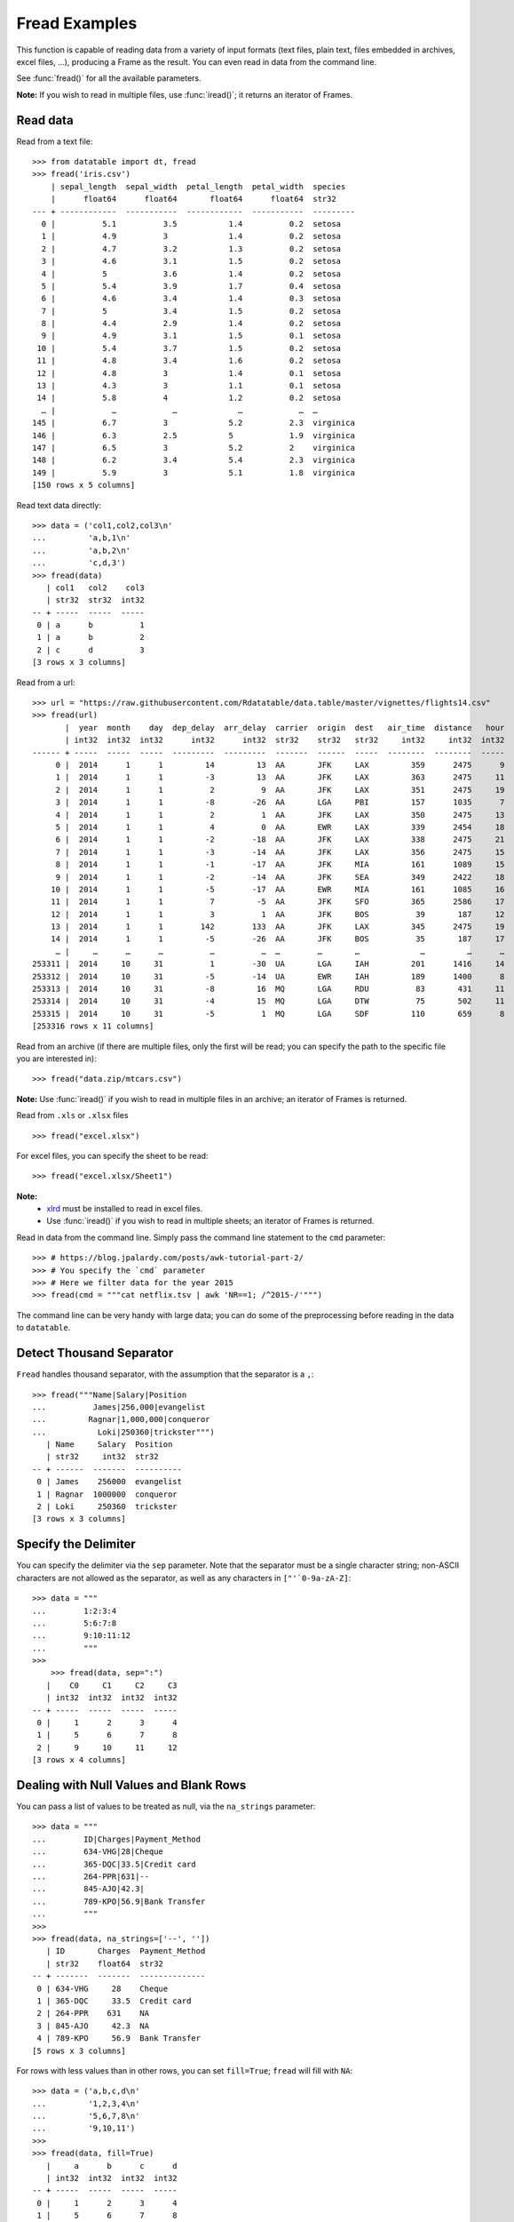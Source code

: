 
Fread Examples
=================

This function is capable of reading data from a variety of input formats (text
files, plain text, files embedded in archives, excel files, ...), producing
a Frame as the result. You can even read in data from the command line.

See :func:`fread()` for all the available parameters.

**Note:** If you wish to read in multiple files, use :func:`iread()`; it
returns an iterator of Frames.


Read data
---------

Read from a text file::

    >>> from datatable import dt, fread
    >>> fread('iris.csv')
        | sepal_length  sepal_width  petal_length  petal_width  species
        |      float64      float64       float64      float64  str32
    --- + ------------  -----------  ------------  -----------  ---------
      0 |          5.1          3.5           1.4          0.2  setosa
      1 |          4.9          3             1.4          0.2  setosa
      2 |          4.7          3.2           1.3          0.2  setosa
      3 |          4.6          3.1           1.5          0.2  setosa
      4 |          5            3.6           1.4          0.2  setosa
      5 |          5.4          3.9           1.7          0.4  setosa
      6 |          4.6          3.4           1.4          0.3  setosa
      7 |          5            3.4           1.5          0.2  setosa
      8 |          4.4          2.9           1.4          0.2  setosa
      9 |          4.9          3.1           1.5          0.1  setosa
     10 |          5.4          3.7           1.5          0.2  setosa
     11 |          4.8          3.4           1.6          0.2  setosa
     12 |          4.8          3             1.4          0.1  setosa
     13 |          4.3          3             1.1          0.1  setosa
     14 |          5.8          4             1.2          0.2  setosa
      … |            …            …             …            …  …
    145 |          6.7          3             5.2          2.3  virginica
    146 |          6.3          2.5           5            1.9  virginica
    147 |          6.5          3             5.2          2    virginica
    148 |          6.2          3.4           5.4          2.3  virginica
    149 |          5.9          3             5.1          1.8  virginica
    [150 rows x 5 columns]

Read text data directly::

    >>> data = ('col1,col2,col3\n'
    ...         'a,b,1\n'
    ...         'a,b,2\n'
    ...         'c,d,3')
    >>> fread(data)
       | col1   col2    col3
       | str32  str32  int32
    -- + -----  -----  -----
     0 | a      b          1
     1 | a      b          2
     2 | c      d          3
    [3 rows x 3 columns]

Read from a url::

    >>> url = "https://raw.githubusercontent.com/Rdatatable/data.table/master/vignettes/flights14.csv"
    >>> fread(url)
           |  year  month    day  dep_delay  arr_delay  carrier  origin  dest   air_time  distance   hour
           | int32  int32  int32      int32      int32  str32    str32   str32     int32     int32  int32
    ------ + -----  -----  -----  ---------  ---------  -------  ------  -----  --------  --------  -----
         0 |  2014      1      1         14         13  AA       JFK     LAX         359      2475      9
         1 |  2014      1      1         -3         13  AA       JFK     LAX         363      2475     11
         2 |  2014      1      1          2          9  AA       JFK     LAX         351      2475     19
         3 |  2014      1      1         -8        -26  AA       LGA     PBI         157      1035      7
         4 |  2014      1      1          2          1  AA       JFK     LAX         350      2475     13
         5 |  2014      1      1          4          0  AA       EWR     LAX         339      2454     18
         6 |  2014      1      1         -2        -18  AA       JFK     LAX         338      2475     21
         7 |  2014      1      1         -3        -14  AA       JFK     LAX         356      2475     15
         8 |  2014      1      1         -1        -17  AA       JFK     MIA         161      1089     15
         9 |  2014      1      1         -2        -14  AA       JFK     SEA         349      2422     18
        10 |  2014      1      1         -5        -17  AA       EWR     MIA         161      1085     16
        11 |  2014      1      1          7         -5  AA       JFK     SFO         365      2586     17
        12 |  2014      1      1          3          1  AA       JFK     BOS          39       187     12
        13 |  2014      1      1        142        133  AA       JFK     LAX         345      2475     19
        14 |  2014      1      1         -5        -26  AA       JFK     BOS          35       187     17
         … |     …      …      …          …          …  …        …       …             …         …      …
    253311 |  2014     10     31          1        -30  UA       LGA     IAH         201      1416     14
    253312 |  2014     10     31         -5        -14  UA       EWR     IAH         189      1400      8
    253313 |  2014     10     31         -8         16  MQ       LGA     RDU          83       431     11
    253314 |  2014     10     31         -4         15  MQ       LGA     DTW          75       502     11
    253315 |  2014     10     31         -5          1  MQ       LGA     SDF         110       659      8
    [253316 rows x 11 columns]

Read from an archive (if there are multiple files, only the first will be read;
you can specify the path to the specific file you are interested in)::

    >>> fread("data.zip/mtcars.csv")

**Note:** Use :func:`iread()` if you wish to read in multiple files in an
archive; an iterator of Frames is returned.

Read from ``.xls`` or ``.xlsx`` files ::

    >>> fread("excel.xlsx")

For excel files, you can specify the sheet to be read::

    >>> fread("excel.xlsx/Sheet1")

**Note:**
        - `xlrd <https://pypi.org/project/xlrd/>`_ must be installed to read in excel files.

        -  Use :func:`iread()` if you wish to read in multiple sheets; an iterator of Frames is returned.

Read in data from the command line. Simply pass the command line statement to
the ``cmd`` parameter::

    >>> # https://blog.jpalardy.com/posts/awk-tutorial-part-2/
    >>> # You specify the `cmd` parameter
    >>> # Here we filter data for the year 2015
    >>> fread(cmd = """cat netflix.tsv | awk 'NR==1; /^2015-/'""")

The command line can be very handy with large data; you can do some of the
preprocessing before reading in the data to ``datatable``.


Detect Thousand Separator
-------------------------

``Fread`` handles thousand separator, with the assumption that the separator
is a ``,``::

    >>> fread("""Name|Salary|Position
    ...          James|256,000|evangelist
    ...         Ragnar|1,000,000|conqueror
    ...           Loki|250360|trickster""")
       | Name     Salary  Position
       | str32     int32  str32
    -- + ------  -------  ----------
     0 | James    256000  evangelist
     1 | Ragnar  1000000  conqueror
     2 | Loki     250360  trickster
    [3 rows x 3 columns]


Specify the Delimiter
---------------------

You can specify the delimiter via the ``sep`` parameter.
Note that the  separator must be a single character string; non-ASCII characters are not allowed as the separator, as well as any characters in ``["'`0-9a-zA-Z]``::

    >>> data = """
    ...        1:2:3:4
    ...        5:6:7:8
    ...        9:10:11:12
    ...        """
    >>>
        >>> fread(data, sep=":")
       |    C0     C1     C2     C3
       | int32  int32  int32  int32
    -- + -----  -----  -----  -----
     0 |     1      2      3      4
     1 |     5      6      7      8
     2 |     9     10     11     12
    [3 rows x 4 columns]


Dealing with Null Values and Blank Rows
---------------------------------------

You can pass a list of values to be treated as null, via the ``na_strings`` parameter::

    >>> data = """
    ...        ID|Charges|Payment_Method
    ...        634-VHG|28|Cheque
    ...        365-DQC|33.5|Credit card
    ...        264-PPR|631|--
    ...        845-AJO|42.3|
    ...        789-KPO|56.9|Bank Transfer
    ...        """
    >>>
    >>> fread(data, na_strings=['--', ''])
       | ID       Charges  Payment_Method
       | str32    float64  str32
    -- + -------  -------  --------------
     0 | 634-VHG     28    Cheque
     1 | 365-DQC     33.5  Credit card
     2 | 264-PPR    631    NA
     3 | 845-AJO     42.3  NA
     4 | 789-KPO     56.9  Bank Transfer
    [5 rows x 3 columns]

For rows with less values than in other rows,  you can set ``fill=True``; ``fread`` will fill with ``NA``::

    >>> data = ('a,b,c,d\n'
    ...         '1,2,3,4\n'
    ...         '5,6,7,8\n'
    ...         '9,10,11')
    >>>
    >>> fread(data, fill=True)
       |     a      b      c      d
       | int32  int32  int32  int32
    -- + -----  -----  -----  -----
     0 |     1      2      3      4
     1 |     5      6      7      8
     2 |     9     10     11     NA
    [3 rows x 4 columns]

You can skip empty lines::

    >>> data = ('a,b,c,d\n'
    ...         '\n'
    ...         '1,2,3,4\n'
    ...         '5,6,7,8\n'
    ...         '\n'
    ...         '9,10,11,12')
    >>>
    >>> fread(data, skip_blank_lines=True)
       |     a      b      c      d
       | int32  int32  int32  int32
    -- + -----  -----  -----  -----
     0 |     1      2      3      4
     1 |     5      6      7      8
     2 |     9     10     11     12
    [3 rows x 4 columns]


Dealing with Column Names
-------------------------

If the data has no headers, ``fread`` will assign default column names::

    >>> data = ('1,2\n'
    ...         '3,4\n')
    >>> fread(data)
       |    C0     C1
       | int32  int32
    -- + -----  -----
     0 |     1      2
     1 |     3      4
    [2 rows x 2 columns]

You can pass in column names via the ``columns`` parameter::

    >>> fread(data, columns=['A','B'])
       |     A      B
       | int32  int32
    -- + -----  -----
     0 |     1      2
     1 |     3      4
    [2 rows x 2 columns]

You can change column names::

    >>> data = ('a,b,c,d\n'
    ...         '1,2,3,4\n'
    ...         '5,6,7,8\n'
    ...         '9,10,11,12')
    >>>
    >>> fread(data, columns=["A","B","C","D"])
       |     A      B      C      D
       | int32  int32  int32  int32
    -- + -----  -----  -----  -----
     0 |     1      2      3      4
     1 |     5      6      7      8
     2 |     9     10     11     12
    [3 rows x 4 columns]

You can change *some* of the column names via a dictionary::

    >>> fread(data, columns={"a":"A", "b":"B"})
       |     A      B      c      d
       | int32  int32  int32  int32
    -- + -----  -----  -----  -----
     0 |     1      2      3      4
     1 |     5      6      7      8
     2 |     9     10     11     12
    [3 rows x 4 columns]

``Fread`` uses heuristics to determine whether the first row is data or not;
occasionally it may guess incorrectly, in which case, you can set the
``header`` parameter to *False*::

    >>> fread(data,  header=False)
       | C0     C1     C2     C3
       | str32  str32  str32  str32
    -- + -----  -----  -----  -----
     0 | a      b      c      d
     1 | 1      2      3      4
     2 | 5      6      7      8
     3 | 9      10     11     12
    [4 rows x 4 columns]

You can pass a new list of column names as well::

    >>> fread(data,  header=False, columns=["A","B","C","D"])
       | A      B      C      D
       | str32  str32  str32  str32
    -- + -----  -----  -----  -----
     0 | a      b      c      d
     1 | 1      2      3      4
     2 | 5      6      7      8
     3 | 9      10     11     12
    [4 rows x 4 columns]


Row Selection
-------------

``Fread`` has a ``skip_to_line`` parameter, where you can specify what line to
read the data from::

    >>> data = ('skip this line\n'
    ...         'a,b,c,d\n'
    ...         '1,2,3,4\n'
    ...         '5,6,7,8\n'
    ...         '9,10,11,12')
    >>>
    >>> fread(data, skip_to_line=2)
       |     a      b      c      d
       | int32  int32  int32  int32
    -- + -----  -----  -----  -----
     0 |     1      2      3      4
     1 |     5      6      7      8
     2 |     9     10     11     12
    [3 rows x 4 columns]

You can also skip to a line containing a particular string with the
``skip_to_string`` parameter, and start reading data from that line. Note that
``skip_to_string`` and ``skip_to_line`` cannot be combined; you can only use
one::

    >>> data = ('skip this line\n'
    ...         'a,b,c,d\n'
    ...         'first, second, third, last\n'
    ...         '1,2,3,4\n'
    ...         '5,6,7,8\n'
    ...         '9,10,11,12')
    >>>
    >>> fread(data, skip_to_string='first')
       | first  second  third   last
       | int32   int32  int32  int32
    -- + -----  ------  -----  -----
     0 |     1       2      3      4
     1 |     5       6      7      8
     2 |     9      10     11     12
    [3 rows x 4 columns]

You can set the maximum number of rows to read with the ``max_nrows`` parameter::

    >>> data = ('a,b,c,d\n'
    ...         '1,2,3,4\n'
    ...         '5,6,7,8\n'
    ...         '9,10,11,12')
    >>>
    >>> fread(data, max_nrows=2)
       |     a      b      c      d
       | int32  int32  int32  int32
    -- + -----  -----  -----  -----
     0 |     1      2      3      4
     1 |     5      6      7      8
    [2 rows x 4 columns]

    >>> data = ('skip this line\n'
    ...         'a,b,c,d\n'
    ...         '1,2,3,4\n'
    ...         '5,6,7,8\n'
    ...         '9,10,11,12')
    >>>
    >>> fread(data, skip_to_line=2, max_nrows=2)
       |     a      b      c      d
       | int32  int32  int32  int32
    -- + -----  -----  -----  -----
     0 |     1      2      3      4
     1 |     5      6      7      8
    [2 rows x 4 columns]


Setting Column Type
--------------------

You can determine the data types via the ``columns`` parameter::

    >>> data = ('a,b,c,d\n'
    ...         '1,2,3,4\n'
    ...         '5,6,7,8\n'
    ...         '9,10,11,12')
    >>>
    >>> # this is useful when you are interested in only a subset of the columns
    ... fread(data, columns={"a":dt.float32, "b":dt.str32})
       |       a  b          c      d
       | float64  str32  int32  int32
    -- + -------  -----  -----  -----
     0 |       1  2          3      4
     1 |       5  6          7      8
     2 |       9  10        11     12
    [3 rows x 4 columns]

You can also pass in the data types by *position*::

    >>> fread(data, columns = [dt.int32, dt.str32, None, dt.float32])
       |     a  b            d
       | int32  str32  float64
    -- + -----  -----  -------
     0 |     1  2            4
     1 |     5  6            8
     2 |     9  10          12
    [3 rows x 3 columns]

You can also change *all* the column data types with a single assignment::

    >>> fread(data, columns = dt.float32)
       |       a        b        c        d
       | float64  float64  float64  float64
    -- + -------  -------  -------  -------
     0 |       1        2        3        4
     1 |       5        6        7        8
     2 |       9       10       11       12
    [3 rows x 4 columns]

You can change the data type for a *slice* of the columns (here ``slice(3)``
is equivalent to ``[:3]``)::

    >>> # this changes the data type to float for the first three columns
    ... fread(data, columns={float:slice(3)})
       |       a        b        c      d
       | float64  float64  float64  int32
    -- + -------  -------  -------  -----
     0 |       1        2        3      4
     1 |       5        6        7      8
     2 |       9       10       11     12
    [3 rows x 4 columns]



Selecting Columns
-----------------

There are various ways to select columns in ``fread`` :

- Select with a *dictionary*::

    >>> data = ('a,b,c,d\n'
    ...         '1,2,3,4\n'
    ...         '5,6,7,8\n'
    ...         '9,10,11,12')
    >>>
    >>> # pass ``Ellipsis : None`` or ``... : None``,
    >>> # to discard any columns that are not needed
    >>> fread(data, columns={"a":"a", ... : None})
       |     a
       | int32
    -- + -----
     0 |     1
     1 |     5
     2 |     9
    [3 rows x 1 column]

Selecting via a dictionary makes more sense when selecting and renaming columns at the same time.


- Select columns with a *set*::

    >>> fread(data, columns={"a","b"})
       |     a      b
       | int32  int32
    -- + -----  -----
     0 |     1      2
     1 |     5      6
     2 |     9     10
    [3 rows x 2 columns]

- Select range of columns with *slice*::

    >>> # select the second and third column
    >>> fread(data, columns=slice(1,3))
       |     b      c
       | int32  int32
    -- + -----  -----
     0 |     2      3
     1 |     6      7
     2 |    10     11
    [3 rows x 2 columns]

    >>> # select the first column
    >>> # jump two hoops and
    >>> # select the third column
    >>> fread(data, columns = slice(None,3,2))
       |     a      c
       | int32  int32
    -- + -----  -----
     0 |     1      3
     1 |     5      7
     2 |     9     11
    [3 rows x 2 columns]

- Select range of columns with *range*::

    >>> fread(data, columns = range(1,3))
       |     b      c
       | int32  int32
    -- + -----  -----
     0 |     2      3
     1 |     6      7
     2 |    10     11
    [3 rows x 2 columns]

- Boolean Selection::

    >>> fread(data, columns=[False, False, True, True])
       |     c      d
       | int32  int32
    -- + -----  -----
     0 |     3      4
     1 |     7      8
     2 |    11     12
    [3 rows x 2 columns]

- Select with a list comprehension::

    >>> fread(data, columns=lambda cols:[col.name in ("a","c") for col in cols])
       |     a      c
       | int32  int32
    -- + -----  -----
     0 |     1      3
     1 |     5      7
     2 |     9     11
    [3 rows x 2 columns]

- Exclude columns with *None*::

    >>> fread(data, columns = ['a',None,None,'d'])
       |     a      d
       | int32  int32
    -- + -----  -----
     0 |     1      4
     1 |     5      8
     2 |     9     12
    [3 rows x 2 columns]

- Exclude columns with list comprehension::

    >>> fread(data, columns=lambda cols:[col.name not in ("a","c") for col in cols])
       |     b      d
       | int32  int32
    -- + -----  -----
     0 |     2      4
     1 |     6      8
     2 |    10     12
    [3 rows x 2 columns]

- Drop columns by assigning *None* to the columns via a dictionary::

    >>> data = ("A,B,C,D\n"
    ...         "1,3,5,7\n"
    ...         "2,4,6,8\n")
    >>>
    >>> fread(data, columns={"B":None,"D":None})
       |     A      C
       | int32  int32
    -- + -----  -----
     0 |     1      5
     1 |     2      6
    [2 rows x 2 columns]

- Drop a column and change data type::

    >>> fread(data, columns={"B":None, "C":str})
       |     A  C          D
       | int32  str32  int32
    -- + -----  -----  -----
     0 |     1  5          7
     1 |     2  6          8
    [2 rows x 3 columns]

- Change column name and type, and drop a column::

    >>> # pass a tuple, where the first item in the tuple is the new column name,
    >>> # and the other item is the new data type.
    >>> fread(data, columns={"A":("first", float), "B":None,"D":None})
       |   first      C
       | float64  int32
    -- + -------  -----
     0 |       1      5
     1 |       2      6
    [2 rows x 2 columns]

You can also select which columns to read dynamically, based on the names/types
of the columns in the file::

    >>> def colfilter(columns):
    ...     return [col.name=='species' or "length" in col.name
    ...             for col in columns]
    ...
    >>> fread('iris.csv', columns=colfilter, max_nrows=5)
       | sepal_length  petal_length  species
       |      float64       float64  str32
    -- + ------------  ------------  -------
     0 |          5.1           1.4  setosa
     1 |          4.9           1.4  setosa
     2 |          4.7           1.3  setosa
     3 |          4.6           1.5  setosa
     4 |          5             1.4  setosa
    [5 rows x 3 columns]

The same approach can be used to auto-rename columns as they are read from
the file::

    >>> def rename(columns):
    ...     return [col.name.upper() for col in columns]
    ...
    >>> fread('iris.csv', columns=rename, max_nrows=5)
       | SEPAL_LENGTH  SEPAL_WIDTH  PETAL_LENGTH  PETAL_WIDTH  SPECIES
       |      float64      float64       float64      float64  str32
    -- + ------------  -----------  ------------  -----------  -------
     0 |          5.1          3.5           1.4          0.2  setosa
     1 |          4.9          3             1.4          0.2  setosa
     2 |          4.7          3.2           1.3          0.2  setosa
     3 |          4.6          3.1           1.5          0.2  setosa
     4 |          5            3.6           1.4          0.2  setosa
    [5 rows x 5 columns]
